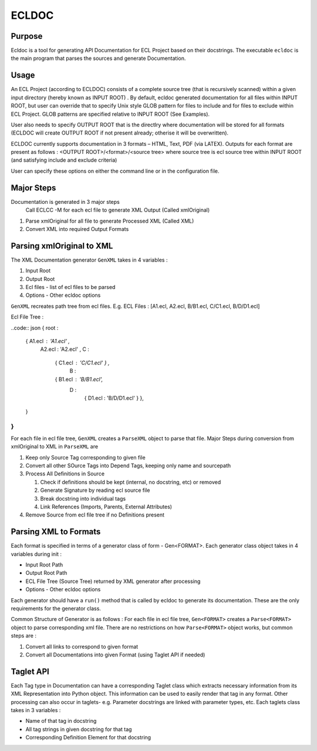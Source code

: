 ================
ECLDOC
================

Purpose
=======
Ecldoc is a tool for generating API Documentation for ECL Project based on their docstrings. The executable ``ecldoc`` is the main program that parses the sources and generate Documentation.

Usage
=====
An ECL Project (according to ECLDOC) consists of a complete source tree (that is recursively scanned) within a given input directory (hereby known as INPUT ROOT) . By default, ecldoc generated documentation for all files within INPUT ROOT, but user can override that to specify Unix style GLOB pattern for files to include and for files to exclude within ECL Project. GLOB patterns are specified relative to INPUT ROOT (See Examples).

User also needs to specify OUTPUT ROOT that is the directlry where documentation will be stored for all formats (ECLDOC will create OUTPUT ROOT if not present already; otherise it will be overwritten).

ECLDOC currently supports documentation in 3 formats – HTML, Text, PDF (via LATEX). Outputs for each format are present as follows :
<OUTPUT ROOT>/<format>/<source tree> where source tree is ecl source tree within INPUT ROOT (and satisfying include and exclude criteria)

User can specify these options on either the command line or in the configuration file.

Major Steps
===========
Documentation is generated in 3 major steps
 Call ECLCC -M for each ecl file to generate XML Output (Called xmlOriginal)
#. Parse xmlOriginal for all file to generate Processed XML (Called XML)
#. Convert XML into required Output Formats

Parsing xmlOriginal to XML
==========================
The XML Documentation generator ``GenXML`` takes in 4 variables :

#. Input Root
#. Output Root
#. Ecl files - list of ecl files to be parsed
#. Options - Other ecldoc options

``GenXML`` recreates path tree from ecl files.
E.g.
ECL Files : [A1.ecl, A2.ecl, B/B1.ecl, C/C1.ecl, B/D/D1.ecl]

Ecl File Tree :

..code:: json
{ root :
  { A1.ecl : 'A1.ecl' ,
    A2.ecl : 'A2.ecl' ,
    C :
      { C1.ecl : 'C/C1.ecl' } ,
	B :
      { B1.ecl : 'B/B1.ecl',
        D :
       	  { D1.ecl : 'B/D/D1.ecl' }
	  },
  }
}
```

For each file in ecl file tree, ``GenXML`` creates a ``ParseXML`` object to parse that file.
Major Steps during conversion from xmlOriginal to XML in ``ParseXML`` are

#. Keep only Source Tag corresponding to given file
#. Convert all other SOurce Tags into Depend Tags, keeping only name and sourcepath
#. Process All Definitions in Source

   #. Check if definitions should be kept (internal, no docstring, etc) or removed
   #. Generate Signature by reading ecl source file
   #. Break docstring into individual tags
   #. Link References (Imports, Parents, External Attributes)

#. Remove Source from ecl file tree if no Definitions present


Parsing XML to Formats
======================
Each format is specified in terms of a generator class of form - Gen<FORMAT>.
Each generator class object takes in 4 variables during init :

- Input Root Path
- Output Root Path
- ECL File Tree (Source Tree) returned by XML generator after processing
- Options - Other ecldoc options

Each generator should have a ``run()`` method that is called by ecldoc to generate its documentation. These are the only requirements for the generator class.

Common Structure of Generator is as follows :
For each file in ecl file tree, ``Gen<FORMAT>`` creates a ``Parse<FORMAT>`` object to parse corresponding xml file.
There are no restrictions on how ``Parse<FORMAT>`` object works, but common steps are :

#. Convert all links to correspond to given format
#. Convert all Documentations into given Format (using Taglet API if needed)

Taglet API
==========
Each Tag type in Documentation can have a corresponding Taglet class which extracts necessary information from its XML Representation into Python object. This information can be used to easily render that tag in any format. Other processing can also occur in taglets-
e.g. Parameter docstrings are linked with parameter types, etc.
Each taglets class takes in 3 variables :

- Name of that tag in docstring
- All tag strings in given docstring for that tag
- Corresponding Definition Element for that docstring
